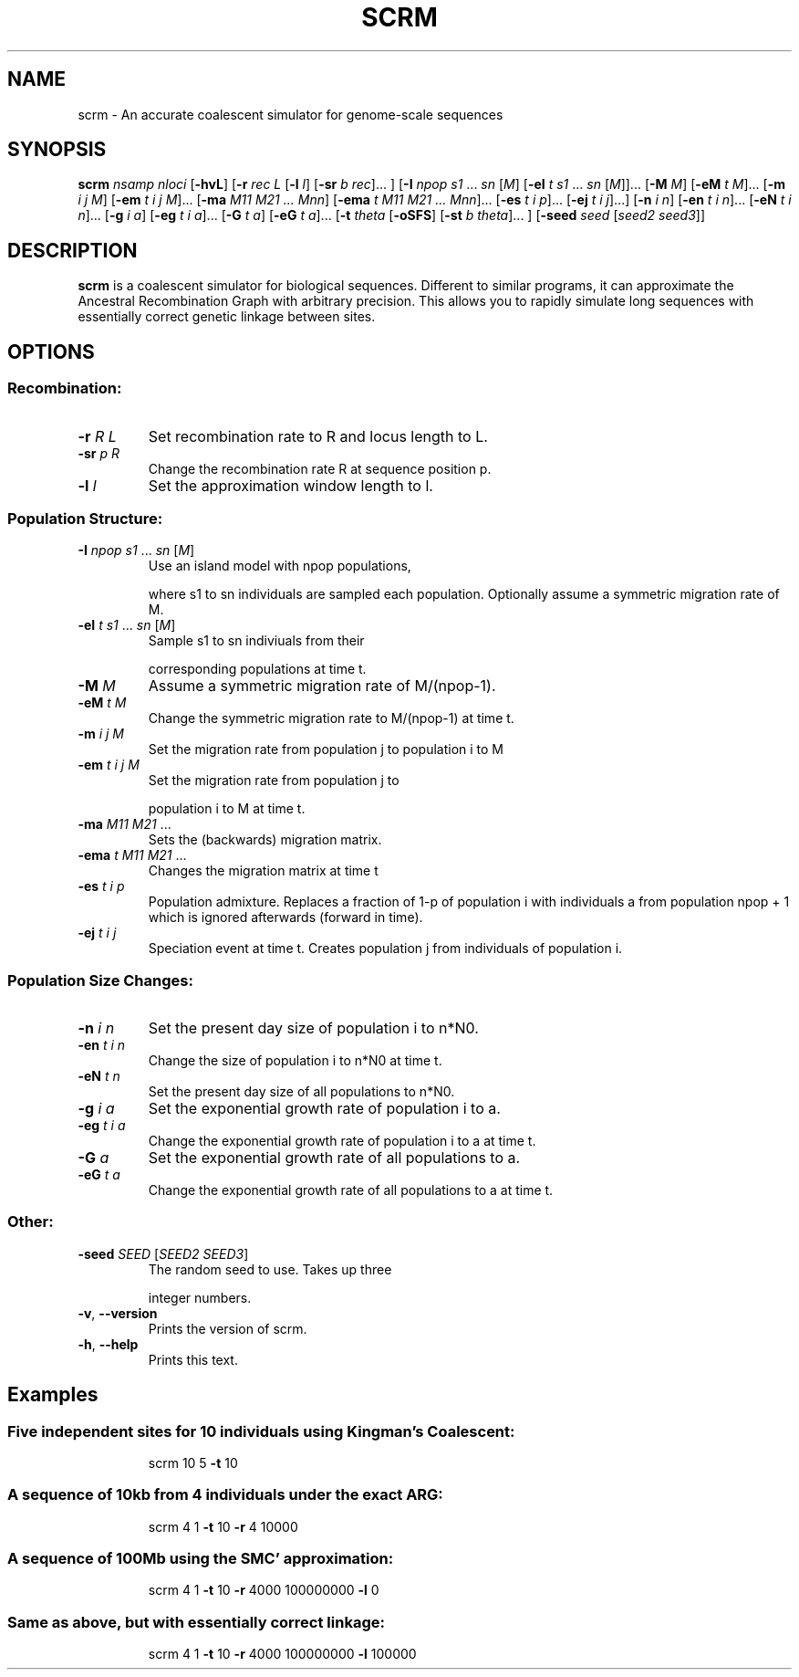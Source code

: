 .TH SCRM 1 "Jun 2014" "Version 1.0" 
.SH NAME
scrm \- An accurate coalescent simulator for genome-scale sequences

.SH SYNOPSIS
.B scrm
.I nsamp nloci
[\fB\-hvL\fR]
[\fB\-r\fR \fIrec L\fR [\fB\-l\fR \fIl\fR] [\fB\-sr\fR \fIb rec\fR]... ]
[\fB\-I\fR \fInpop s1 \fR... \fIsn \fR[\fIM\fR]
[\fB\-eI\fR \fIt s1 \fR... \fIsn\fR \fR[\fIM\fR]]... 
[\fB\-M\fR \fIM\fR]
[\fB\-eM\fR \fIt M\fR]...
[\fB\-m\fR \fIi j M\fR]
[\fB\-em\fR \fIt i j M\fR]...
[\fB\-ma\fR \fIM11 M21 ... Mnn\fR]
[\fB\-ema\fR \fIt M11 M21 ... Mnn\fR]...
[\fB\-es\fR \fIt i p\fR]...
[\fB\-ej\fR \fIt i j\fR]...]
[\fB\-n\fR \fIi n\fR]
[\fB\-en\fR \fIt i n\fR]...
[\fB\-eN\fR \fIt i n\fR]...
[\fB\-g\fR \fIi a\fR]
[\fB\-eg\fR \fIt i a\fR]...
[\fB\-G\fR \fIt a\fR]
[\fB\-eG\fR \fIt a\fR]...
[\fB\-t\fR \fItheta\fR [\fB\-oSFS\fR] [\fB\-st\fR \fIb theta\fR]... ]
[\fB\-seed\fR \fIseed \fR[\fIseed2 seed3\fR]]

.SH DESCRIPTION
.B scrm
is a coalescent simulator for biological sequences. Different to similar
programs, it can approximate the Ancestral Recombination Graph with arbitrary
precision. This allows you to rapidly simulate long sequences with essentially
correct genetic linkage between sites.

.SH OPTIONS
.SS "Recombination:"
.TP
\fB\-r\fR \fIR\fR \fIL\fR
Set recombination rate to R and locus length to L.
.TP
\fB\-sr\fR \fIp\fR \fIR\fR
Change the recombination rate R at sequence position p.
.TP
\fB\-l\fR \fIl\fR
Set the approximation window length to l.
.SS "Population Structure:"
.TP
\fB\-I\fR \fInpop\fR \fIs1\fR ... \fIsn\fR [\fIM\fR]
Use an island model with npop populations,
.IP
where s1 to sn individuals are sampled each population.
Optionally assume a symmetric migration rate of M.
.TP
\fB\-eI\fR \fIt\fR \fIs1\fR ... \fIsn\fR [\fIM\fR]
Sample s1 to sn indiviuals from their
.IP
corresponding populations at time t.
.TP
\fB\-M\fR \fIM\fR
Assume a symmetric migration rate of M/(npop\-1).
.TP
\fB\-eM\fR \fIt\fR \fIM\fR
Change the symmetric migration rate to M/(npop\-1) at time t.
.TP
\fB\-m\fR \fIi\fR \fIj\fR \fIM\fR
Set the migration rate from population j to population i to M
.TP
\fB\-em\fR \fIt\fR \fIi\fR \fIj\fR \fIM\fR
Set the migration rate from population j to
.IP
population i to M at time t.
.TP
\fB\-ma\fR \fIM11\fR \fIM21\fR ...
Sets the (backwards) migration matrix.
.TP
\fB\-ema\fR \fIt\fR \fIM11\fR \fIM21\fR ...
Changes the migration matrix at time t
.TP
\fB\-es\fR \fIt\fR \fIi\fR \fIp\fR
Population admixture. Replaces a fraction of 1\-p of
population i with individuals a from population npop + 1
which is ignored afterwards (forward in time).
.TP
\fB\-ej\fR \fIt\fR \fIi\fR \fIj\fR
Speciation event at time t. Creates population j
from individuals of population i.
.SS "Population Size Changes:"
.TP
\fB\-n\fR \fIi\fR \fIn\fR
Set the present day size of population i to n*N0.
.TP
\fB\-en\fR \fIt\fR \fIi\fR \fIn\fR
Change the size of population i to n*N0 at time t.
.TP
\fB\-eN\fR \fIt\fR \fIn\fR
Set the present day size of all populations to n*N0.
.TP
\fB\-g\fR \fIi\fR \fIa\fR
Set the exponential growth rate of population i to a.
.TP
\fB\-eg\fR \fIt\fR \fIi\fR \fIa\fR
Change the exponential growth rate of population i to a
at time t.
.TP
\fB\-G\fR \fIa\fR
Set the exponential growth rate of all populations to a.
.TP
\fB\-eG\fR \fIt\fR \fIa\fR
Change the exponential growth rate of all populations to a
at time t.
.SS "Other:"
.TP
\fB\-seed\fR \fISEED\fR [\fISEED2\fR \fISEED3\fR]
The random seed to use. Takes up three
.IP
integer numbers.
.TP
\fB\-v\fR, \fB\-\-version\fR
Prints the version of scrm.
.TP
\fB\-h\fR, \fB\-\-help\fR
Prints this text.
.PP

.SH Examples
.SS Five independent sites for 10 individuals using Kingman's Coalescent:
.IP
scrm 10 5 \fB\-t\fR 10
.SS "A sequence of 10kb from 4 individuals under the exact ARG:"
.IP
scrm 4 1 \fB\-t\fR 10 \fB\-r\fR 4 10000
.SS "A sequence of 100Mb using the SMC' approximation:"
.IP
scrm 4 1 \fB\-t\fR 10 \fB\-r\fR 4000 100000000 \fB\-l\fR 0
.SS "Same as above, but with essentially correct linkage:"
.IP
scrm 4 1 \fB\-t\fR 10 \fB\-r\fR 4000 100000000 \fB\-l\fR 100000 
